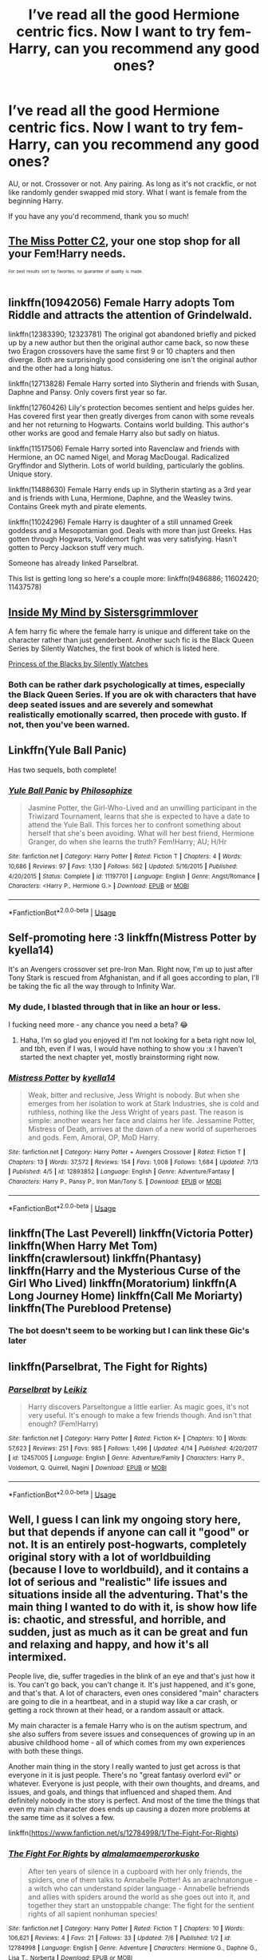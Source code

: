 #+TITLE: I’ve read all the good Hermione centric fics. Now I want to try fem-Harry, can you recommend any good ones?

* I’ve read all the good Hermione centric fics. Now I want to try fem-Harry, can you recommend any good ones?
:PROPERTIES:
:Author: totallynotantisocial
:Score: 4
:DateUnix: 1531762543.0
:DateShort: 2018-Jul-16
:FlairText: Request
:END:
AU, or not. Crossover or not. Any pairing. As long as it's not crackfic, or not like randomly gender swapped mid story. What I want is female from the beginning Harry.

If you have any you'd recommend, thank you so much!


** [[https://www.fanfiction.net/community/Miss-Potter/19146/][The Miss Potter C2]], your one stop shop for all your Fem!Harry needs.

^{^{^{For}}} ^{^{^{best}}} ^{^{^{results}}} ^{^{^{sort}}} ^{^{^{by}}} ^{^{^{favorites,}}} ^{^{^{no}}} ^{^{^{guarantee}}} ^{^{^{of}}} ^{^{^{quality}}} ^{^{^{is}}} ^{^{^{made.}}}
:PROPERTIES:
:Author: Averant
:Score: 3
:DateUnix: 1531774761.0
:DateShort: 2018-Jul-17
:END:


** linkffn(10942056) Female Harry adopts Tom Riddle and attracts the attention of Grindelwald.

linkffn(12383390; 12323781) The original got abandoned briefly and picked up by a new author but then the original author came back, so now these two Eragon crossovers have the same first 9 or 10 chapters and then diverge. Both are surprisingly good considering one isn't the original author and the other had a long hiatus.

linkffn(12713828) Female Harry sorted into Slytherin and friends with Susan, Daphne and Pansy. Only covers first year so far.

linkffn(12760426) Lily's protection becomes sentient and helps guides her. Has covered first year then greatly diverges from canon with some reveals and her not returning to Hogwarts. Contains world building. This author's other works are good and female Harry also but sadly on hiatus.

linkffn(11517506) Female Harry sorted into Ravenclaw and friends with Hermione, an OC named Nigel, and Morag MacDougal. Radicalized Gryffindor and Slytherin. Lots of world building, particularly the goblins. Unique story.

linkffn(11488630) Female Harry ends up in Slytherin starting as a 3rd year and is friends with Luna, Hermione, Daphne, and the Weasley twins. Contains Greek myth and pirate elements.

linkffn(11024296) Female Harry is daughter of a still unnamed Greek goddess and a Mesopotamian god. Deals with more than just Greeks. Has gotten through Hogwarts, Voldemort fight was very satisfying. Hasn't gotten to Percy Jackson stuff very much.

Someone has already linked Parselbrat.

This list is getting long so here's a couple more: linkffn(9486886; 11602420; 11437578)
:PROPERTIES:
:Author: crazyclone4
:Score: 3
:DateUnix: 1531979143.0
:DateShort: 2018-Jul-19
:END:


** [[https://m.fanfiction.net/s/6661694/1/][Inside My Mind by Sistersgrimmlover]]

A fem harry fic where the female harry is unique and different take on the character rather than just genderbent. Another such fic is the Black Queen Series by Silently Watches, the first book of which is listed here.

[[https://m.fanfiction.net/s/8233291/1/Princess-of-the-Blacks][Princess of the Blacks by Silently Watches]]
:PROPERTIES:
:Score: 2
:DateUnix: 1531778791.0
:DateShort: 2018-Jul-17
:END:

*** Both can be rather dark psychologically at times, especially the Black Queen Series. If you are ok with characters that have deep seated issues and are severely and somewhat realistically emotionally scarred, then procede with gusto. If not, then you've been warned.
:PROPERTIES:
:Score: 3
:DateUnix: 1531778936.0
:DateShort: 2018-Jul-17
:END:


** Linkffn(Yule Ball Panic)

Has two sequels, both complete!
:PROPERTIES:
:Score: 2
:DateUnix: 1531783240.0
:DateShort: 2018-Jul-17
:END:

*** [[https://www.fanfiction.net/s/11197701/1/][*/Yule Ball Panic/*]] by [[https://www.fanfiction.net/u/4752228/Philosophize][/Philosophize/]]

#+begin_quote
  Jasmine Potter, the Girl-Who-Lived and an unwilling participant in the Triwizard Tournament, learns that she is expected to have a date to attend the Yule Ball. This forces her to confront something about herself that she's been avoiding. What will her best friend, Hermione Granger, do when she learns the truth? Fem!Harry; AU; H/Hr
#+end_quote

^{/Site/:} ^{fanfiction.net} ^{*|*} ^{/Category/:} ^{Harry} ^{Potter} ^{*|*} ^{/Rated/:} ^{Fiction} ^{T} ^{*|*} ^{/Chapters/:} ^{4} ^{*|*} ^{/Words/:} ^{10,686} ^{*|*} ^{/Reviews/:} ^{97} ^{*|*} ^{/Favs/:} ^{1,130} ^{*|*} ^{/Follows/:} ^{562} ^{*|*} ^{/Updated/:} ^{5/16/2015} ^{*|*} ^{/Published/:} ^{4/20/2015} ^{*|*} ^{/Status/:} ^{Complete} ^{*|*} ^{/id/:} ^{11197701} ^{*|*} ^{/Language/:} ^{English} ^{*|*} ^{/Genre/:} ^{Angst/Romance} ^{*|*} ^{/Characters/:} ^{<Harry} ^{P.,} ^{Hermione} ^{G.>} ^{*|*} ^{/Download/:} ^{[[http://www.ff2ebook.com/old/ffn-bot/index.php?id=11197701&source=ff&filetype=epub][EPUB]]} ^{or} ^{[[http://www.ff2ebook.com/old/ffn-bot/index.php?id=11197701&source=ff&filetype=mobi][MOBI]]}

--------------

*FanfictionBot*^{2.0.0-beta} | [[https://github.com/tusing/reddit-ffn-bot/wiki/Usage][Usage]]
:PROPERTIES:
:Author: FanfictionBot
:Score: 1
:DateUnix: 1531783255.0
:DateShort: 2018-Jul-17
:END:


** Self-promoting here :3 linkffn(Mistress Potter by kyella14)

It's an Avengers crossover set pre-Iron Man. Right now, I'm up to just after Tony Stark is rescued from Afghanistan, and if all goes according to plan, I'll be taking the fic all the way through to Infinity War.
:PROPERTIES:
:Author: kyella14
:Score: 2
:DateUnix: 1531783659.0
:DateShort: 2018-Jul-17
:END:

*** My dude, I blasted through that in like an hour or less.

I fucking need more - any chance you need a beta? 😂
:PROPERTIES:
:Author: totallynotantisocial
:Score: 3
:DateUnix: 1531831863.0
:DateShort: 2018-Jul-17
:END:

**** Haha, I'm so glad you enjoyed it! I'm not looking for a beta right now lol, and tbh, even if I was, I would have nothing to show you :x I haven't started the next chapter yet, mostly brainstorming right now.
:PROPERTIES:
:Author: kyella14
:Score: 1
:DateUnix: 1531834308.0
:DateShort: 2018-Jul-17
:END:


*** [[https://www.fanfiction.net/s/12893852/1/][*/Mistress Potter/*]] by [[https://www.fanfiction.net/u/7308917/kyella14][/kyella14/]]

#+begin_quote
  Weak, bitter and reclusive, Jess Wright is nobody. But when she emerges from her isolation to work at Stark Industries, she is cold and ruthless, nothing like the Jess Wright of years past. The reason is simple: another wears her face and claims her life. Jessamine Potter, Mistress of Death, arrives at the dawn of a new world of superheroes and gods. Fem, Amoral, OP, MoD Harry.
#+end_quote

^{/Site/:} ^{fanfiction.net} ^{*|*} ^{/Category/:} ^{Harry} ^{Potter} ^{+} ^{Avengers} ^{Crossover} ^{*|*} ^{/Rated/:} ^{Fiction} ^{T} ^{*|*} ^{/Chapters/:} ^{13} ^{*|*} ^{/Words/:} ^{37,572} ^{*|*} ^{/Reviews/:} ^{154} ^{*|*} ^{/Favs/:} ^{1,008} ^{*|*} ^{/Follows/:} ^{1,684} ^{*|*} ^{/Updated/:} ^{7/13} ^{*|*} ^{/Published/:} ^{4/5} ^{*|*} ^{/id/:} ^{12893852} ^{*|*} ^{/Language/:} ^{English} ^{*|*} ^{/Genre/:} ^{Adventure/Fantasy} ^{*|*} ^{/Characters/:} ^{Harry} ^{P.,} ^{Pansy} ^{P.,} ^{Iron} ^{Man/Tony} ^{S.} ^{*|*} ^{/Download/:} ^{[[http://www.ff2ebook.com/old/ffn-bot/index.php?id=12893852&source=ff&filetype=epub][EPUB]]} ^{or} ^{[[http://www.ff2ebook.com/old/ffn-bot/index.php?id=12893852&source=ff&filetype=mobi][MOBI]]}

--------------

*FanfictionBot*^{2.0.0-beta} | [[https://github.com/tusing/reddit-ffn-bot/wiki/Usage][Usage]]
:PROPERTIES:
:Author: FanfictionBot
:Score: 2
:DateUnix: 1531783676.0
:DateShort: 2018-Jul-17
:END:


** linkffn(The Last Peverell) linkffn(Victoria Potter) linkffn(When Harry Met Tom) linkffn(crawlersout) linkffn(Phantasy) linkffn(Harry and the Mysterious Curse of the Girl Who Lived) linkffn(Moratorium) linkffn(A Long Journey Home) linkffn(Call Me Moriarty) linkffn(The Pureblood Pretense)
:PROPERTIES:
:Author: Redhotlipstik
:Score: 2
:DateUnix: 1531764790.0
:DateShort: 2018-Jul-16
:END:

*** The bot doesn't seem to be working but I can link these Gic's later
:PROPERTIES:
:Author: Redhotlipstik
:Score: 1
:DateUnix: 1531765181.0
:DateShort: 2018-Jul-16
:END:


** linkffn(Parselbrat, The Fight for Rights)
:PROPERTIES:
:Author: Achille-Talon
:Score: 4
:DateUnix: 1531765169.0
:DateShort: 2018-Jul-16
:END:

*** [[https://www.fanfiction.net/s/12457005/1/][*/Parselbrat/*]] by [[https://www.fanfiction.net/u/6233094/Leikiz][/Leikiz/]]

#+begin_quote
  Harry discovers Parseltongue a little earlier. As magic goes, it's not very useful. It's enough to make a few friends though. And isn't that enough? (Fem!Harry)
#+end_quote

^{/Site/:} ^{fanfiction.net} ^{*|*} ^{/Category/:} ^{Harry} ^{Potter} ^{*|*} ^{/Rated/:} ^{Fiction} ^{K+} ^{*|*} ^{/Chapters/:} ^{10} ^{*|*} ^{/Words/:} ^{57,623} ^{*|*} ^{/Reviews/:} ^{251} ^{*|*} ^{/Favs/:} ^{985} ^{*|*} ^{/Follows/:} ^{1,496} ^{*|*} ^{/Updated/:} ^{4/14} ^{*|*} ^{/Published/:} ^{4/20/2017} ^{*|*} ^{/id/:} ^{12457005} ^{*|*} ^{/Language/:} ^{English} ^{*|*} ^{/Genre/:} ^{Adventure/Family} ^{*|*} ^{/Characters/:} ^{Harry} ^{P.,} ^{Voldemort,} ^{Q.} ^{Quirrell,} ^{Nagini} ^{*|*} ^{/Download/:} ^{[[http://www.ff2ebook.com/old/ffn-bot/index.php?id=12457005&source=ff&filetype=epub][EPUB]]} ^{or} ^{[[http://www.ff2ebook.com/old/ffn-bot/index.php?id=12457005&source=ff&filetype=mobi][MOBI]]}

--------------

*FanfictionBot*^{2.0.0-beta} | [[https://github.com/tusing/reddit-ffn-bot/wiki/Usage][Usage]]
:PROPERTIES:
:Author: FanfictionBot
:Score: 1
:DateUnix: 1531765214.0
:DateShort: 2018-Jul-16
:END:


** Well, I guess I can link my ongoing story here, but that depends if anyone can call it "good" or not. It is an entirely post-hogwarts, completely original story with a lot of worldbuilding (because I love to worldbuild), and it contains a lot of serious and "realistic" life issues and situations inside all the adventuring. That's the main thing I wanted to do with it, is show how life is: chaotic, and stressful, and horrible, and sudden, just as much as it can be great and fun and relaxing and happy, and how it's all intermixed.

People live, die, suffer tragedies in the blink of an eye and that's just how it is. You can't go back, you can't change it. It's just happened, and it's gone, and that's that. A lot of characters, even ones considered "main" characters are going to die in a heartbeat, and in a stupid way like a car crash, or getting a rock thrown at their head, or a random assault or attack.

My main character is a female Harry who is on the autism spectrum, and she also suffers from severe issues and consequences of growing up in an abusive childhood home - all of which comes from my own experiences with both these things.

Another main thing in the story I really wanted to just get across is that everyone in it is just people. There's no "great fantasy overlord evil" or whatever. Everyone is just people, with their own thoughts, and dreams, and issues, and goals, and things that influenced and shaped them. And definitely nobody in the story is perfect. And most of the time the things that even my main character does ends up causing a dozen more problems at the same time as it solves a few.

linkffn([[https://www.fanfiction.net/s/12784998/1/The-Fight-For-Rights]])
:PROPERTIES:
:Score: 4
:DateUnix: 1531782200.0
:DateShort: 2018-Jul-17
:END:

*** [[https://www.fanfiction.net/s/12784998/1/][*/The Fight For Rights/*]] by [[https://www.fanfiction.net/u/9996502/almalamaemperorkusko][/almalamaemperorkusko/]]

#+begin_quote
  After ten years of silence in a cupboard with her only friends, the spiders, one of them talks to Annabelle Potter! As an arachnatongue - a witch who can understand spider language - Annabelle befriends and allies with spiders around the world as she goes out into it, and together they start an unstoppable change: The fight for the sentient rights of all sapient nonhuman species!
#+end_quote

^{/Site/:} ^{fanfiction.net} ^{*|*} ^{/Category/:} ^{Harry} ^{Potter} ^{*|*} ^{/Rated/:} ^{Fiction} ^{T} ^{*|*} ^{/Chapters/:} ^{10} ^{*|*} ^{/Words/:} ^{106,621} ^{*|*} ^{/Reviews/:} ^{4} ^{*|*} ^{/Favs/:} ^{21} ^{*|*} ^{/Follows/:} ^{33} ^{*|*} ^{/Updated/:} ^{7/6} ^{*|*} ^{/Published/:} ^{1/2} ^{*|*} ^{/id/:} ^{12784998} ^{*|*} ^{/Language/:} ^{English} ^{*|*} ^{/Genre/:} ^{Adventure} ^{*|*} ^{/Characters/:} ^{Hermione} ^{G.,} ^{Daphne} ^{G.,} ^{Lisa} ^{T.,} ^{Norberta} ^{*|*} ^{/Download/:} ^{[[http://www.ff2ebook.com/old/ffn-bot/index.php?id=12784998&source=ff&filetype=epub][EPUB]]} ^{or} ^{[[http://www.ff2ebook.com/old/ffn-bot/index.php?id=12784998&source=ff&filetype=mobi][MOBI]]}

--------------

*FanfictionBot*^{2.0.0-beta} | [[https://github.com/tusing/reddit-ffn-bot/wiki/Usage][Usage]]
:PROPERTIES:
:Author: FanfictionBot
:Score: 1
:DateUnix: 1531782219.0
:DateShort: 2018-Jul-17
:END:


** Jamie Evans and Fate's Fool. linkffn(8175132)

Harry tries attempts time travel, but ends up in a world with a Girl Who Lived. Fun story, and well written.
:PROPERTIES:
:Author: AZGrowler
:Score: 1
:DateUnix: 1531851198.0
:DateShort: 2018-Jul-17
:END:


** Darkseraphina on Ao3 loves a gender-swap. Try these two linkao3(7728121;6762790). Interestingly, they are two quite different girls. Though much of that is probably age related.
:PROPERTIES:
:Author: t1mepiece
:Score: 1
:DateUnix: 1531869433.0
:DateShort: 2018-Jul-18
:END:

*** [[https://archiveofourown.org/works/7728121][*/Senses of Magic/*]] by [[https://www.archiveofourown.org/users/darkseraphina/pseuds/darkseraphina][/darkseraphina/]]

#+begin_quote
  Ellie Potter's introduction to the magical world is a little more complicated than intended. No one, not even Dumbledore, expected the Girl-Who-Lived to Awaken as a sentinel. Which just goes to show you how little wizards understand Sentinels -- nothing like being thrust into a new world, filled with dangers and enemies to Awaken a sentinel's instincts.Goblins have little use for wizards, but sentinels and guides are another matter entirely. Sentinels are warriors; ruthless, fierce, and without mercy on the battlefield. The kind of being a Goblin can respect. So when the Girl-Who-Lived comes into the bank, Awakening...well. There's little they could do to aid an underaged witch without a magical guardian. A Sentinel? Anyone who tries to interfere in affairs between Sentinels and Guides and the Horde courts war.Ellie leaves Gringotts with far more than she might have. The goblins send send her off, already plotting. Change is coming. A storm is building. There will be profit and battle in the coming days.
#+end_quote

^{/Site/:} ^{Archive} ^{of} ^{Our} ^{Own} ^{*|*} ^{/Fandoms/:} ^{Harry} ^{Potter} ^{-} ^{J.} ^{K.} ^{Rowling,} ^{The} ^{Sentinel} ^{*|*} ^{/Published/:} ^{2016-08-10} ^{*|*} ^{/Words/:} ^{18799} ^{*|*} ^{/Chapters/:} ^{1/1} ^{*|*} ^{/Comments/:} ^{123} ^{*|*} ^{/Kudos/:} ^{2030} ^{*|*} ^{/Bookmarks/:} ^{846} ^{*|*} ^{/Hits/:} ^{31207} ^{*|*} ^{/ID/:} ^{7728121} ^{*|*} ^{/Download/:} ^{[[https://archiveofourown.org/downloads/da/darkseraphina/7728121/Senses%20of%20Magic.epub?updated_at=1472609025][EPUB]]} ^{or} ^{[[https://archiveofourown.org/downloads/da/darkseraphina/7728121/Senses%20of%20Magic.mobi?updated_at=1472609025][MOBI]]}

--------------

[[https://archiveofourown.org/works/6762790][*/Future's Past/*]] by [[https://www.archiveofourown.org/users/darkseraphina/pseuds/darkseraphina][/darkseraphina/]]

#+begin_quote
  Her godfather is dead. So is Tom Riddle, which appears to be the only thing anyone else cares about. Oh, and getting ahold of her, her money, and her titles. Fuck that noise. Ianthe learned how to Maraud from the best, and she doesn't intend to take this lying down.She intends to change a single moment in time - and change the life of her godfather, herself, and the whole of Magical Britain. That the price for that change is all that she is, including her life? There's always a price.Merlin showing up and telling her that the price of her actions isn't her death? Not part of her calculations. Changing the past is surprisingly easy. Living it might just be harder. Especially when the lives she changed to save the future collide with the one she now lives, thirty years in the past.
#+end_quote

^{/Site/:} ^{Archive} ^{of} ^{Our} ^{Own} ^{*|*} ^{/Fandom/:} ^{Harry} ^{Potter} ^{-} ^{J.} ^{K.} ^{Rowling} ^{*|*} ^{/Published/:} ^{2016-05-06} ^{*|*} ^{/Completed/:} ^{2016-05-07} ^{*|*} ^{/Words/:} ^{40945} ^{*|*} ^{/Chapters/:} ^{15/15} ^{*|*} ^{/Comments/:} ^{318} ^{*|*} ^{/Kudos/:} ^{3224} ^{*|*} ^{/Bookmarks/:} ^{1236} ^{*|*} ^{/Hits/:} ^{60055} ^{*|*} ^{/ID/:} ^{6762790} ^{*|*} ^{/Download/:} ^{[[https://archiveofourown.org/downloads/da/darkseraphina/6762790/Futures%20Past.epub?updated_at=1509939094][EPUB]]} ^{or} ^{[[https://archiveofourown.org/downloads/da/darkseraphina/6762790/Futures%20Past.mobi?updated_at=1509939094][MOBI]]}

--------------

*FanfictionBot*^{2.0.0-beta} | [[https://github.com/tusing/reddit-ffn-bot/wiki/Usage][Usage]]
:PROPERTIES:
:Author: FanfictionBot
:Score: 1
:DateUnix: 1531869451.0
:DateShort: 2018-Jul-18
:END:


** linkffn([[https://www.fanfiction.net/s/6008512/1/A-Butterfly-Effect]])

I adored that fic, dead I suppose. Possibly the author too, she was having health problems last time she responded to me.
:PROPERTIES:
:Author: BobVosh
:Score: 1
:DateUnix: 1531989897.0
:DateShort: 2018-Jul-19
:END:
